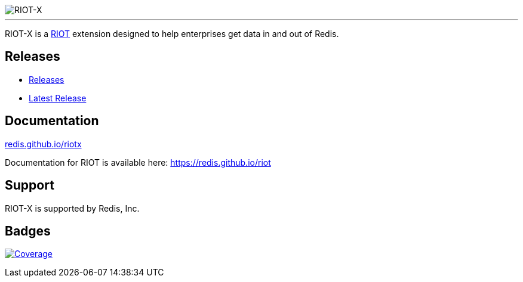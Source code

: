 :linkattrs:
:project-owner:   redis
:project-name:    riotx
:project-group:   com.redis
:project-version: 0.9.3
:project-title:   RIOT-X

image::docs/guide/src/docs/resources/images/riotx.svg[RIOT-X]

---

{project-title} is a https://github.com/redis/riot[RIOT] extension designed to help enterprises get data in and out of Redis.

== Releases

* https://github.com/redis/riotx-dist/releases/[Releases]
* https://github.com/redis/riotx-dist/releases/latest[Latest Release]

== Documentation

link:https://redis.github.io/riotx/[redis.github.io/riotx]

Documentation for RIOT is available here: https://redis.github.io/riot

== Support

{project-title} is supported by Redis, Inc.

== Badges
image:https://codecov.io/gh/{project-owner}/{project-name}/branch/master/graph/badge.svg?token=7Ma1m9VVSq["Coverage", link="https://codecov.io/gh/{project-owner}/{project-name}"]
